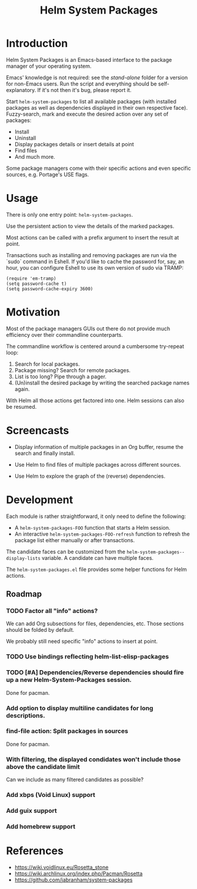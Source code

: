 #+TITLE: Helm System Packages

* Introduction

Helm System Packages is an Emacs-based interface to the package manager of your
operating system.

Emacs' knowledge is not required: see the [[stand-alone][stand-alone]] folder for a version for
non-Emacs users.  Run the script and everything should be self-explanatory.  If
it's not then it's bug, please report it.

Start ~helm-system-packages~ to list all available packages (with installed
packages as well as dependencies displayed in their own respective face).
Fuzzy-search, mark and execute the desired action over any set of packages:

- Install
- Uninstall
- Display packages details or insert details at point
- Find files
- And much more.

Some package managers come with their specific actions and even specific
sources, e.g. Portage's USE flags.

* Usage

There is only one entry point: ~helm-system-packages~.

Use the persistent action to view the details of the marked packages.

Most actions can be called with a prefix argument to insert the result at point.

Transactions such as installing and removing packages are run via the `sudo`
command in Eshell.
If you'd like to cache the password for, say, an hour, you can configure Eshell
to use its own version of sudo via TRAMP:

: (require 'em-tramp)
: (setq password-cache t)
: (setq password-cache-expiry 3600)

* Motivation

Most of the package managers GUIs out there do not provide much efficiency over
their commandline counterparts.

The commandline workflow is centered around a cumbersome try-repeat loop:

1. Search for local packages.
2. Package missing?  Search for remote packages.
3. List is too long?  Pipe through a pager.
4. (Un)install the desired package by writing the searched package names again.

With Helm all those actions get factored into one.
Helm sessions can also be resumed.

* Screencasts

- Display information of multiple packages in an Org buffer, resume the search and finally install.
  #+ATTR_HTML: :width 800px
  [[./screencasts/helm-system-packages-info-and-install.gif]]
- Use Helm to find files of multiple packages across different sources.
  #+ATTR_HTML: :width 800px
  [[./screencasts/helm-system-packages-find-files.gif]]
- Use Helm to explore the graph of the (reverse) dependencies.
  #+ATTR_HTML: :width 800px
  [[./screencasts/helm-system-packages-deps.gif]]

* Development

Each module is rather straightforward, it only need to define the following:

- A ~helm-system-packages-FOO~ function that starts a Helm session.
- An interactive ~helm-system-packages-FOO-refresh~ function to refresh the package list either manually or after transactions.

The candidate faces can be customized from the ~helm-system-packages--display-lists~ variable.
A candidate can have multiple faces.

The =helm-system-packages.el= file provides some helper functions for Helm actions.

** Roadmap
*** TODO Factor all "info" actions?
We can add Org subsections for files, dependencies, etc.
Those sections should be folded by default.

We probably still need specific "info" actions to insert at point.
*** TODO Use bindings reflecting helm-list-elisp-packages
*** TODO [#A] Dependencies/Reverse dependencies should fire up a new Helm-System-Packages session.
Done for pacman.
*** Add option to display multiline candidates for long descriptions.
*** find-file action: Split packages in sources
Done for pacman.
*** With filtering, the displayed condidates won't include those above the candidate limit
Can we include as many filtered candidates as possible?
*** Add xbps (Void Linux) support
*** Add guix support
*** Add homebrew support

* References
- https://wiki.voidlinux.eu/Rosetta_stone
- https://wiki.archlinux.org/index.php/Pacman/Rosetta
- https://github.com/jabranham/system-packages
